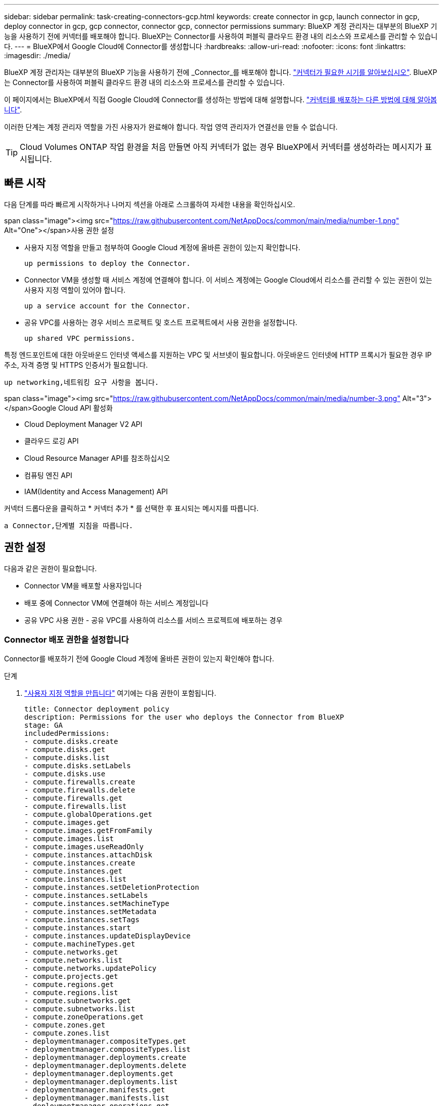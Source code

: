 ---
sidebar: sidebar 
permalink: task-creating-connectors-gcp.html 
keywords: create connector in gcp, launch connector in gcp, deploy connector in gcp, gcp connector, connector gcp, connector permissions 
summary: BlueXP 계정 관리자는 대부분의 BlueXP 기능을 사용하기 전에 커넥터를 배포해야 합니다. BlueXP는 Connector를 사용하여 퍼블릭 클라우드 환경 내의 리소스와 프로세스를 관리할 수 있습니다. 
---
= BlueXP에서 Google Cloud에 Connector를 생성합니다
:hardbreaks:
:allow-uri-read: 
:nofooter: 
:icons: font
:linkattrs: 
:imagesdir: ./media/


[role="lead"]
BlueXP 계정 관리자는 대부분의 BlueXP 기능을 사용하기 전에 _Connector_를 배포해야 합니다. link:concept-connectors.html["커넥터가 필요한 시기를 알아보십시오"]. BlueXP는 Connector를 사용하여 퍼블릭 클라우드 환경 내의 리소스와 프로세스를 관리할 수 있습니다.

이 페이지에서는 BlueXP에서 직접 Google Cloud에 Connector를 생성하는 방법에 대해 설명합니다. link:concept-connectors.html#how-to-create-a-connector["커넥터를 배포하는 다른 방법에 대해 알아봅니다"].

이러한 단계는 계정 관리자 역할을 가진 사용자가 완료해야 합니다. 작업 영역 관리자가 연결선을 만들 수 없습니다.


TIP: Cloud Volumes ONTAP 작업 환경을 처음 만들면 아직 커넥터가 없는 경우 BlueXP에서 커넥터를 생성하라는 메시지가 표시됩니다.



== 빠른 시작

다음 단계를 따라 빠르게 시작하거나 나머지 섹션을 아래로 스크롤하여 자세한 내용을 확인하십시오.

.span class="image"><img src="https://raw.githubusercontent.com/NetAppDocs/common/main/media/number-1.png"[] Alt="One"></span>사용 권한 설정
* 사용자 지정 역할을 만들고 첨부하여 Google Cloud 계정에 올바른 권한이 있는지 확인합니다.
+
 up permissions to deploy the Connector.

* Connector VM을 생성할 때 서비스 계정에 연결해야 합니다. 이 서비스 계정에는 Google Cloud에서 리소스를 관리할 수 있는 권한이 있는 사용자 지정 역할이 있어야 합니다.
+
 up a service account for the Connector.

* 공유 VPC를 사용하는 경우 서비스 프로젝트 및 호스트 프로젝트에서 사용 권한을 설정합니다.
+
 up shared VPC permissions.



[role="quick-margin-para"]
특정 엔드포인트에 대한 아웃바운드 인터넷 액세스를 지원하는 VPC 및 서브넷이 필요합니다. 아웃바운드 인터넷에 HTTP 프록시가 필요한 경우 IP 주소, 자격 증명 및 HTTPS 인증서가 필요합니다.

[role="quick-margin-para"]
 up networking,네트워킹 요구 사항을 봅니다.

.span class="image"><img src="https://raw.githubusercontent.com/NetAppDocs/common/main/media/number-3.png"[] Alt="3"></span>Google Cloud API 활성화
* Cloud Deployment Manager V2 API
* 클라우드 로깅 API
* Cloud Resource Manager API를 참조하십시오
* 컴퓨팅 엔진 API
* IAM(Identity and Access Management) API


[role="quick-margin-para"]
커넥터 드롭다운을 클릭하고 * 커넥터 추가 * 를 선택한 후 표시되는 메시지를 따릅니다.

[role="quick-margin-para"]
 a Connector,단계별 지침을 따릅니다.



== 권한 설정

다음과 같은 권한이 필요합니다.

* Connector VM을 배포할 사용자입니다
* 배포 중에 Connector VM에 연결해야 하는 서비스 계정입니다
* 공유 VPC 사용 권한 - 공유 VPC를 사용하여 리소스를 서비스 프로젝트에 배포하는 경우




=== Connector 배포 권한을 설정합니다

Connector를 배포하기 전에 Google Cloud 계정에 올바른 권한이 있는지 확인해야 합니다.

.단계
. https://cloud.google.com/iam/docs/creating-custom-roles#iam-custom-roles-create-gcloud["사용자 지정 역할을 만듭니다"^] 여기에는 다음 권한이 포함됩니다.
+
[source, yaml]
----
title: Connector deployment policy
description: Permissions for the user who deploys the Connector from BlueXP
stage: GA
includedPermissions:
- compute.disks.create
- compute.disks.get
- compute.disks.list
- compute.disks.setLabels
- compute.disks.use
- compute.firewalls.create
- compute.firewalls.delete
- compute.firewalls.get
- compute.firewalls.list
- compute.globalOperations.get
- compute.images.get
- compute.images.getFromFamily
- compute.images.list
- compute.images.useReadOnly
- compute.instances.attachDisk
- compute.instances.create
- compute.instances.get
- compute.instances.list
- compute.instances.setDeletionProtection
- compute.instances.setLabels
- compute.instances.setMachineType
- compute.instances.setMetadata
- compute.instances.setTags
- compute.instances.start
- compute.instances.updateDisplayDevice
- compute.machineTypes.get
- compute.networks.get
- compute.networks.list
- compute.networks.updatePolicy
- compute.projects.get
- compute.regions.get
- compute.regions.list
- compute.subnetworks.get
- compute.subnetworks.list
- compute.zoneOperations.get
- compute.zones.get
- compute.zones.list
- deploymentmanager.compositeTypes.get
- deploymentmanager.compositeTypes.list
- deploymentmanager.deployments.create
- deploymentmanager.deployments.delete
- deploymentmanager.deployments.get
- deploymentmanager.deployments.list
- deploymentmanager.manifests.get
- deploymentmanager.manifests.list
- deploymentmanager.operations.get
- deploymentmanager.operations.list
- deploymentmanager.resources.get
- deploymentmanager.resources.list
- deploymentmanager.typeProviders.get
- deploymentmanager.typeProviders.list
- deploymentmanager.types.get
- deploymentmanager.types.list
- resourcemanager.projects.get
- compute.instances.setServiceAccount
- iam.serviceAccounts.list
----
. BlueXP에서 커넥터를 배포할 사용자에게 사용자 지정 역할을 연결합니다.


이제 Google Cloud 사용자에게 Connector를 만드는 데 필요한 권한이 있습니다.



=== Connector에 대한 서비스 계정을 설정합니다

Connector에 Google Cloud의 리소스를 관리하는 데 필요한 권한을 제공하려면 서비스 계정이 필요합니다. 이 서비스 계정을 만들 때 Connector VM에 연결합니다.

서비스 계정에 대한 사용 권한이 이전 섹션에서 설정한 사용 권한과 다릅니다.

.단계
. https://cloud.google.com/iam/docs/creating-custom-roles#iam-custom-roles-create-gcloud["사용자 지정 역할을 만듭니다"^] 여기에는 다음 권한이 포함됩니다.
+
[source, yaml]
----
title: NetApp BlueXP
description: Permissions for the service account associated with the Connector instance.
stage: GA
includedPermissions:
- iam.serviceAccounts.actAs
- compute.regionBackendServices.create
- compute.regionBackendServices.get
- compute.regionBackendServices.list
- compute.networks.updatePolicy
- compute.backendServices.create
- compute.addresses.list
- compute.disks.create
- compute.disks.createSnapshot
- compute.disks.delete
- compute.disks.get
- compute.disks.list
- compute.disks.setLabels
- compute.disks.use
- compute.firewalls.create
- compute.firewalls.delete
- compute.firewalls.get
- compute.firewalls.list
- compute.globalOperations.get
- compute.images.get
- compute.images.getFromFamily
- compute.images.list
- compute.images.useReadOnly
- compute.instances.addAccessConfig
- compute.instances.attachDisk
- compute.instances.create
- compute.instances.delete
- compute.instances.detachDisk
- compute.instances.get
- compute.instances.getSerialPortOutput
- compute.instances.list
- compute.instances.setDeletionProtection
- compute.instances.setLabels
- compute.instances.setMachineType
- compute.instances.setMetadata
- compute.instances.setTags
- compute.instances.start
- compute.instances.stop
- compute.instances.updateDisplayDevice
- compute.machineTypes.get
- compute.networks.get
- compute.networks.list
- compute.projects.get
- compute.regions.get
- compute.regions.list
- compute.snapshots.create
- compute.snapshots.delete
- compute.snapshots.get
- compute.snapshots.list
- compute.snapshots.setLabels
- compute.subnetworks.get
- compute.subnetworks.list
- compute.subnetworks.use
- compute.subnetworks.useExternalIp
- compute.zoneOperations.get
- compute.zones.get
- compute.zones.list
- compute.instances.setServiceAccount
- deploymentmanager.compositeTypes.get
- deploymentmanager.compositeTypes.list
- deploymentmanager.deployments.create
- deploymentmanager.deployments.delete
- deploymentmanager.deployments.get
- deploymentmanager.deployments.list
- deploymentmanager.manifests.get
- deploymentmanager.manifests.list
- deploymentmanager.operations.get
- deploymentmanager.operations.list
- deploymentmanager.resources.get
- deploymentmanager.resources.list
- deploymentmanager.typeProviders.get
- deploymentmanager.typeProviders.list
- deploymentmanager.types.get
- deploymentmanager.types.list
- logging.logEntries.list
- logging.privateLogEntries.list
- resourcemanager.projects.get
- storage.buckets.create
- storage.buckets.delete
- storage.buckets.get
- storage.buckets.list
- cloudkms.cryptoKeyVersions.useToEncrypt
- cloudkms.cryptoKeys.get
- cloudkms.cryptoKeys.list
- cloudkms.keyRings.list
- storage.buckets.update
- iam.serviceAccounts.getIamPolicy
- iam.serviceAccounts.list
- storage.objects.get
- storage.objects.list
- monitoring.timeSeries.list
- storage.buckets.getIamPolicy
----
. https://cloud.google.com/iam/docs/creating-managing-service-accounts#creating_a_service_account["Google Cloud 서비스 계정을 만들고 방금 만든 사용자 지정 역할을 적용합니다"^].
. 다른 프로젝트에 Cloud Volumes ONTAP를 배포하려는 경우 https://cloud.google.com/iam/docs/granting-changing-revoking-access#granting-console["해당 프로젝트에 BlueXP 역할의 서비스 계정을 추가하여 액세스 권한을 부여합니다"^]. 각 프로젝트에 대해 이 단계를 반복해야 합니다.


Connector VM에 대한 서비스 계정이 설정되어 있습니다.



=== 공유 VPC 권한 설정

공유 VPC를 사용하여 리소스를 서비스 프로젝트에 구축하는 경우 다음과 같은 권한이 필요합니다. 이 표는 참조용이며 IAM 구성이 완료되면 사용 권한 테이블이 환경에 반영되어야 합니다.

[cols="10,10,10,20,20,30"]
|===
| 아이덴티티 | 창조자 | 에서 호스팅됩니다 | 서비스 프로젝트 권한 | 호스트 프로젝트 권한 | 목적 


| Connector를 배포하는 데 사용되는 Google 계정입니다 | 맞춤형 | 서비스 프로젝트  a| 
* link:task-creating-connectors-gcp.html#set-up-permissions-to-deploy-the-connector["위의 이 섹션에 있는 사용 권한"]

 a| 
* compute.networkUser

| 서비스 프로젝트에 Connector 배포 


| 커넥터 서비스 계정 | 맞춤형 | 서비스 프로젝트  a| 
* link:task-creating-connectors-gcp.html#set-up-a-service-account-for-the-connector["위의 이 섹션에 있는 사용 권한"]

 a| 
* compute.networkUser
* 배포관리자.편집기

| 서비스 프로젝트에서 Cloud Volumes ONTAP 및 서비스를 배포 및 유지 관리합니다 


| Cloud Volumes ONTAP 서비스 계정입니다 | 맞춤형 | 서비스 프로젝트  a| 
* storage.admin을 선택합니다
* 회원: BlueXP 서비스 계정(serviceAccount.user)

| 해당 없음 | (선택 사항) 데이터 계층화 및 Cloud Backup을 위한 솔루션 


| Google API 서비스 에이전트입니다 | Google 클라우드 | 서비스 프로젝트  a| 
* (기본값) 편집기

 a| 
* compute.networkUser

| 배포를 대신하여 Google Cloud API와 상호 작용합니다. BlueXP에서 공유 네트워크를 사용할 수 있습니다. 


| Google Compute Engine 기본 서비스 계정입니다 | Google 클라우드 | 서비스 프로젝트  a| 
* (기본값) 편집기

 a| 
* compute.networkUser

| 배포를 대신하여 Google Cloud 인스턴스 및 컴퓨팅 인프라를 배포합니다. BlueXP에서 공유 네트워크를 사용할 수 있습니다. 
|===
참고:

. 배포관리자 .editor는 배포에 방화벽 규칙을 전달하지 않고 BlueXP에서 사용자를 위해 방화벽 규칙을 만들도록 선택한 경우에만 호스트 프로젝트에 필요합니다. BlueXP는 호스트 프로젝트에 VPC0 방화벽 규칙이 지정되지 않은 경우 이를 포함하는 배포를 생성합니다.
. Firewall.create 및 firewall.delete 은 배포에 방화벽 규칙을 전달하지 않고 BlueXP에서 사용자를 위해 방화벽 규칙을 만들도록 선택한 경우에만 필요합니다. 이러한 권한은 BlueXP 계정 .YAML 파일에 있습니다. 공유 VPC를 사용하여 HA 쌍을 구축하는 경우 이러한 사용 권한을 사용하여 VPC1, 2 및 3에 대한 방화벽 규칙을 생성합니다. 다른 모든 배포의 경우 이러한 사용 권한을 사용하여 VPC0에 대한 규칙을 만들 수도 있습니다.
. 데이터 계층화의 경우 계층화 서비스 계정은 프로젝트 수준뿐만 아니라 서비스 계정에서 serviceAccount.user 역할을 가져야 합니다. 현재 프로젝트 수준에서 serviceAccount.user 를 할당하는 경우 getIAMPolicy를 사용하여 서비스 계정을 쿼리할 때 사용 권한이 표시되지 않습니다.




== 네트워킹 설정

Connector가 공용 클라우드 환경 내에서 리소스 및 프로세스를 관리할 수 있도록 네트워킹을 설정합니다. Connector용 VPC 및 서브넷을 사용하는 것 외에 다음 요구 사항이 충족되는지 확인해야 합니다.



=== 대상 네트워크에 연결

Connector를 사용하려면 만들고 있는 작업 환경의 유형과 활성화할 서비스에 대한 네트워크 연결이 필요합니다.

예를 들어 회사 네트워크에 커넥터를 설치하는 경우 Cloud Volumes ONTAP를 실행하는 VPC에 대한 VPN 연결을 설정해야 합니다.



=== 아웃바운드 인터넷 액세스

Connector를 사용하려면 공용 클라우드 환경 내의 리소스와 프로세스를 관리하기 위한 아웃바운드 인터넷 액세스가 필요합니다.

[cols="2*"]
|===
| 엔드포인트 | 목적 


| https://support.netapp.com 으로 문의하십시오 | 라이센스 정보를 얻고 AutoSupport 메시지를 NetApp 지원 팀에 전송합니다. 


| https://*.api.bluexp.netapp.com\https://api.bluexp.netapp.com\https://*.cloudmanager.cloud.netapp.com\https://cloudmanager.cloud.netapp.com | BlueXP 내에서 SaaS 기능 및 서비스를 제공합니다. 참고: 현재 Connector가 "cloudmanager.cloud.netapp.com" 에 문의하고 있지만 곧 출시될 릴리스에서 "api.bluexp.netapp.com" 에 연락하기 시작합니다. 


| https://cloudmanagerinfraprod.azurecr.io \https://*.blob.core.windows.net 으로 문의하십시오 | Connector 및 해당 Docker 구성 요소를 업그레이드합니다. 
|===


=== 프록시 서버

조직에서 모든 나가는 인터넷 트래픽에 대해 HTTP 프록시를 구축해야 하는 경우 HTTP 프록시에 대한 다음 정보를 얻습니다.

* IP 주소입니다
* 자격 증명
* HTTPS 인증서




=== 보안 그룹

커넥터를 시작하거나 커넥터가 AutoSupport 메시지의 프록시로 사용되지 않는 한 커넥터로 들어오는 트래픽이 없습니다. HTTP 및 HTTPS는 에 대한 액세스를 제공합니다 link:concept-connectors.html#the-local-user-interface["로컬 UI"]이는 드문 경우지만 사용할 수 있습니다. SSH는 문제 해결을 위해 호스트에 연결해야 하는 경우에만 필요합니다.



=== IP 주소 제한

172 범위의 IP 주소와 충돌할 수 있습니다. link:reference-limitations.html["이 제한 사항에 대해 자세히 알아보십시오"].



== Google Cloud API를 활성화합니다

Connector와 Cloud Volumes ONTAP를 구축하려면 여러 API가 필요합니다.

.단계
. https://cloud.google.com/apis/docs/getting-started#enabling_apis["프로젝트에서 다음 Google Cloud API를 활성화합니다"^].
+
** Cloud Deployment Manager V2 API
** 클라우드 로깅 API
** Cloud Resource Manager API를 참조하십시오
** 컴퓨팅 엔진 API
** IAM(Identity and Access Management) API






== 커넥터를 작성합니다

BlueXP 사용자 인터페이스에서 직접 또는 gcloud를 사용하여 Google Cloud에서 커넥터를 생성합니다.

[role="tabbed-block"]
====
.BlueXP
--
. 처음 작업 환경을 만드는 경우 * 작업 환경 추가 * 를 클릭하고 화면의 지시를 따릅니다. 그렇지 않으면 * 커넥터 * 드롭다운을 클릭하고 * 커넥터 추가 * 를 선택합니다.
+
image:screenshot_connector_add.gif["머리글의 연결선 아이콘 및 연결선 추가 동작을 보여 주는 스크린샷"]

. 클라우드 공급자로 * Google Cloud Platform * 을 선택합니다.
. 커넥터 배포 * 페이지에서 필요한 사항에 대한 세부 정보를 검토합니다. 두 가지 옵션이 있습니다.
+
.. 제품 내 가이드를 사용하여 배포를 준비하려면 * 계속 * 을 클릭합니다. 제품 내 가이드의 각 단계에는 이 문서 페이지에 포함된 정보가 포함되어 있습니다.
.. 이 페이지의 단계를 따라 이미 준비되었으면 * 배포로 건너뛰기 * 를 클릭합니다.


. 마법사의 단계에 따라 커넥터를 작성합니다.
+
** 메시지가 표시되면 Google 계정에 로그인합니다. 이 계정에는 가상 머신 인스턴스를 생성하는 데 필요한 권한이 있어야 합니다.
+
이 양식은 Google에서 소유하고 호스팅됩니다. 자격 증명이 NetApp에 제공되지 않습니다.

** * 세부 정보 *: 가상 머신 인스턴스의 이름을 입력하고, 태그를 지정하고, 프로젝트를 선택한 다음 필요한 권한이 있는 서비스 계정을 선택합니다(자세한 내용은 위의 섹션 참조).
** * 위치 *: 인스턴스의 영역, 영역, VPC 및 서브넷을 지정합니다.
** * 네트워크*: 공용 IP 주소를 사용할지 여부를 선택하고 선택적으로 프록시 구성을 지정합니다.
** * 방화벽 정책 *: 새 방화벽 정책을 생성할지 또는 인바운드 HTTP, HTTPS 및 SSH 액세스를 허용하는 기존 방화벽 정책을 선택할지 여부를 선택합니다.
** * 검토 *: 선택 사항을 검토하여 설정이 올바른지 확인합니다.


. 추가 * 를 클릭합니다.
+
인스턴스는 약 7분 내에 준비되어야 합니다. 프로세스가 완료될 때까지 페이지를 유지해야 합니다.



--
.gcloud를 선택합니다
--
. 원하는 방법을 사용하여 gcloud SDK에 로그인합니다.
+
이 예에서는 gcloud SDK가 설치된 로컬 셸을 사용하지만 Google Cloud 콘솔에서 기본 Google Cloud Shell을 사용할 수 있습니다.

+
Google Cloud SDK에 대한 자세한 내용은 를 참조하십시오 link:https://cloud.google.com/sdk["Google Cloud SDK 설명서 페이지"^].

. 위 섹션에 정의된 필수 권한이 있는 사용자로 로그인했는지 확인합니다.
+
[source, bash]
----
gcloud auth list
----
+
출력에는 * 사용자 계정이 로그인하려는 사용자 계정인 경우 다음과 같이 표시됩니다.

+
[listing]
----
Credentialed Accounts
ACTIVE  ACCOUNT
     some_user_account@domain.com
*    desired_user_account@domain.com
To set the active account, run:
 $ gcloud config set account `ACCOUNT`
Updates are available for some Cloud SDK components. To install them,
please run:
$ gcloud components update
----
. gcloud compute instances create 명령을 실행합니다.
+
[source, bash]
----
gcloud compute instances create <instance-name>
  --machine-type=n2-standard-4
  --image-project=netapp-cloudmanager
  --image-family=cloudmanager
  --scopes=cloud-platform
  --project=<project>
  --service-account=<<service-account>
  --zone=<zone>
  --no-address
  --tags <network-tag>
  --network <network-path>
  --subnet <subnet-path>
  --boot-disk-kms-key <kms-key-path>
----
+
인스턴스 이름:: VM 인스턴스에 대해 원하는 인스턴스 이름입니다.
프로젝트:: (선택 사항) VM을 배포할 프로젝트입니다.
서비스 계정:: 2단계의 출력에 지정된 서비스 계정입니다.
Zone(영역):: VM을 배포할 영역입니다
주소 없음:: (선택 사항) 외부 IP 주소가 사용되지 않습니다(공용 인터넷에 트래픽을 라우팅하려면 클라우드 NAT 또는 프록시가 필요합니다).
네트워크 태그:: (선택 사항) 태그를 사용하여 방화벽 규칙을 Connector 인스턴스에 연결하는 네트워크 태그를 추가합니다
네트워크 경로:: (선택 사항) Connector를 구축할 네트워크 이름 추가(공유 VPC의 경우 전체 경로 필요)
subnet-path를 입력합니다:: (선택 사항) Connector를 구축할 서브넷의 이름 추가(공유 VPC의 경우 전체 경로 필요)
kms - 키 경로:: (선택 사항) 커넥터 디스크를 암호화하는 KMS 키 추가(IAM 사용 권한도 적용해야 함)
+
--
이러한 플래그에 대한 자세한 내용은 를 참조하십시오 link:https://cloud.google.com/sdk/gcloud/reference/compute/instances/create["Google Cloud Compute SDK 설명서"^].

--


+
명령을 실행하면 NetApp 골드 이미지를 사용하여 Connector가 구축됩니다. Connector 인스턴스 및 소프트웨어는 약 5분 내에 실행되어야 합니다.

. Connector 인스턴스에 연결된 호스트에서 웹 브라우저를 열고 다음 URL을 입력합니다.
+
https://_ipaddress_[]

. 로그인한 후 Connector를 설정합니다.
+
.. Connector와 연결할 NetApp 계정을 지정합니다.
+
link:concept-netapp-accounts.html["NetApp 계정 에 대해 알아보십시오"].

.. 시스템의 이름을 입력합니다.
+
image:screenshot_set_up_cloud_manager.gif["NetApp 계정을 선택하고 시스템의 이름을 지정할 수 있는 Connector 설정 화면을 보여주는 스크린샷"]





--
====
이제 Connector가 NetApp 계정으로 설치 및 설정됩니다. BlueXP는 새로운 작업 환경을 만들 때 이 커넥터를 자동으로 사용합니다. 그러나 둘 이상의 커넥터가 있는 경우 이 작업을 수행해야 합니다 link:task-managing-connectors.html["둘 사이를 전환합니다"].

Connector를 생성한 동일한 Google Cloud 계정에 Google Cloud Storage 버킷을 사용하는 경우 Google Cloud Storage 작업 환경이 Canvas에 자동으로 표시됩니다. link:task-viewing-gcp-storage.html["이 작업 환경에서 수행할 수 있는 작업에 대해 자세히 알아보십시오"].



== AutoSupport 메시지의 포트 3128을 엽니다

아웃바운드 인터넷 연결을 사용할 수 없는 서브넷에 Cloud Volumes ONTAP 시스템을 배포하려는 경우 BlueXP는 자동으로 커넥터를 프록시 서버로 사용하도록 Cloud Volumes ONTAP를 구성합니다.

유일한 요구 사항은 커넥터의 보안 그룹이 포트 3128을 통한 _IN인바운드_연결을 허용하는지 확인하는 것입니다. Connector를 배포한 후 이 포트를 열어야 합니다.

Cloud Volumes ONTAP의 기본 보안 그룹을 사용하는 경우 보안 그룹을 변경할 필요가 없습니다. 그러나 Cloud Volumes ONTAP에 대해 엄격한 아웃바운드 규칙을 정의할 계획이라면 Cloud Volumes ONTAP 보안 그룹이 포트 3128을 통한 _outbound_connection을 허용하는지 확인해야 합니다.
